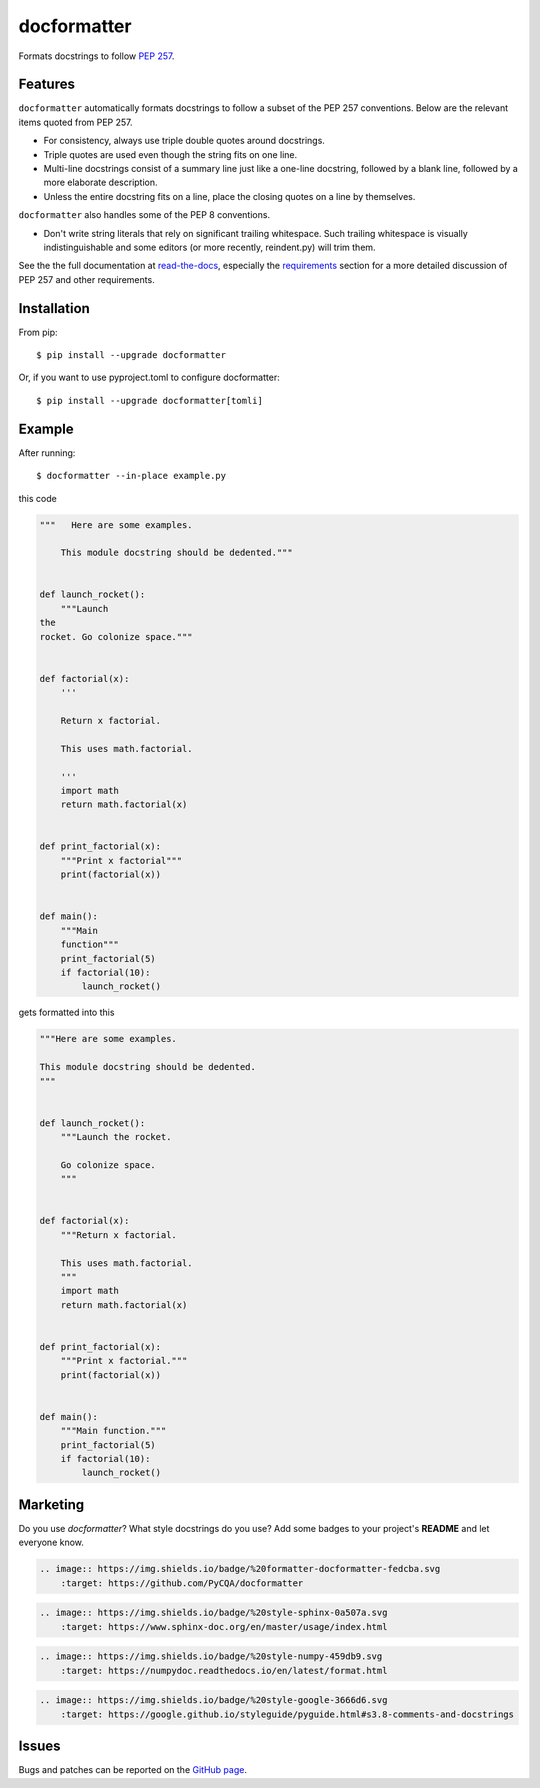 ============
docformatter
============

.. |CI| image:: https://img.shields.io/github/actions/workflow/status/PyCQA/docformatter/ci.yml?branch=master
    :target: https://github.com/PyCQA/docformatter/actions/workflows/ci.yml
.. |COVERALLS| image:: https://img.shields.io/coveralls/github/PyCQA/docformatter
    :target: https://coveralls.io/github/PyCQA/docformatter
.. |CONTRIBUTORS| image:: https://img.shields.io/github/contributors/PyCQA/docformatter
    :target: https://github.com/PyCQA/docformatter/graphs/contributors
.. |COMMIT| image:: https://img.shields.io/github/last-commit/PyCQA/docformatter
.. |BLACK| image:: https://img.shields.io/badge/%20style-black-000000.svg
    :target: https://github.com/psf/black
.. |ISORT| image:: https://img.shields.io/badge/%20imports-isort-%231674b1
    :target: https://pycqa.github.io/isort/
.. |SELF| image:: https://img.shields.io/badge/%20formatter-docformatter-fedcba.svg
    :target: https://github.com/PyCQA/docformatter
.. |SPHINXSTYLE| image:: https://img.shields.io/badge/%20style-sphinx-0a507a.svg
    :target: https://www.sphinx-doc.org/en/master/usage/index.html
.. |NUMPSTYLE| image:: https://img.shields.io/badge/%20style-numpy-459db9.svg
    :target: https://numpydoc.readthedocs.io/en/latest/format.html
.. |GOOGSTYLE| image:: https://img.shields.io/badge/%20style-google-3666d6.svg
    :target: https://google.github.io/styleguide/pyguide.html#s3.8-comments-and-docstrings

.. |VERSION| image:: https://img.shields.io/pypi/v/docformatter
.. |LICENSE| image:: https://img.shields.io/pypi/l/docformatter
.. |PYVERS| image:: https://img.shields.io/pypi/pyversions/docformatter
.. |PYMAT| image:: https://img.shields.io/pypi/format/docformatter
.. |DD| image:: https://img.shields.io/pypi/dd/docformatter

+----------------+----------------------------------------------------------+
| **Code**       + |BLACK| |ISORT|                                          +
+----------------+----------------------------------------------------------+
| **Docstrings** + |SELF| |NUMPSTYLE|                                        +
+----------------+----------------------------------------------------------+
| **GitHub**     + |CI| |CONTRIBUTORS| |COMMIT|                             +
+----------------+----------------------------------------------------------+
| **PyPi**       + |VERSION| |LICENSE| |PYVERS| |PYMAT| |DD|                +
+----------------+----------------------------------------------------------+

Formats docstrings to follow `PEP 257`_.

.. _`PEP 257`: http://www.python.org/dev/peps/pep-0257/

Features
========

``docformatter`` automatically formats docstrings to follow a subset of the PEP
257 conventions. Below are the relevant items quoted from PEP 257.

- For consistency, always use triple double quotes around docstrings.
- Triple quotes are used even though the string fits on one line.
- Multi-line docstrings consist of a summary line just like a one-line
  docstring, followed by a blank line, followed by a more elaborate
  description.
- Unless the entire docstring fits on a line, place the closing quotes
  on a line by themselves.

``docformatter`` also handles some of the PEP 8 conventions.

- Don't write string literals that rely on significant trailing
  whitespace. Such trailing whitespace is visually indistinguishable
  and some editors (or more recently, reindent.py) will trim them.

See the the full documentation at `read-the-docs`_, especially the
`requirements`_ section for a more detailed discussion of PEP 257 and other
requirements.

.. _read-the-docs: https://docformatter.readthedocs.io
.. _requirements: https://docformatter.readthedocs.io/en/latest/requirements.html

Installation
============

From pip::

    $ pip install --upgrade docformatter

Or, if you want to use pyproject.toml to configure docformatter::

    $ pip install --upgrade docformatter[tomli]

Example
=======

After running::

    $ docformatter --in-place example.py

this code

.. code-block:: python

    """   Here are some examples.

        This module docstring should be dedented."""


    def launch_rocket():
        """Launch
    the
    rocket. Go colonize space."""


    def factorial(x):
        '''

        Return x factorial.

        This uses math.factorial.

        '''
        import math
        return math.factorial(x)


    def print_factorial(x):
        """Print x factorial"""
        print(factorial(x))


    def main():
        """Main
        function"""
        print_factorial(5)
        if factorial(10):
            launch_rocket()


gets formatted into this

.. code-block:: python

    """Here are some examples.

    This module docstring should be dedented.
    """


    def launch_rocket():
        """Launch the rocket.

        Go colonize space.
        """


    def factorial(x):
        """Return x factorial.

        This uses math.factorial.
        """
        import math
        return math.factorial(x)


    def print_factorial(x):
        """Print x factorial."""
        print(factorial(x))


    def main():
        """Main function."""
        print_factorial(5)
        if factorial(10):
            launch_rocket()

Marketing
=========
Do you use *docformatter*?  What style docstrings do you use?  Add some badges to your project's **README** and let everyone know.

|SELF|

.. code-block::

    .. image:: https://img.shields.io/badge/%20formatter-docformatter-fedcba.svg
        :target: https://github.com/PyCQA/docformatter

|SPHINXSTYLE|

.. code-block::

    .. image:: https://img.shields.io/badge/%20style-sphinx-0a507a.svg
        :target: https://www.sphinx-doc.org/en/master/usage/index.html

|NUMPSTYLE|

.. code-block::

    .. image:: https://img.shields.io/badge/%20style-numpy-459db9.svg
        :target: https://numpydoc.readthedocs.io/en/latest/format.html

|GOOGSTYLE|

.. code-block::

    .. image:: https://img.shields.io/badge/%20style-google-3666d6.svg
        :target: https://google.github.io/styleguide/pyguide.html#s3.8-comments-and-docstrings

Issues
======

Bugs and patches can be reported on the `GitHub page`_.

.. _`GitHub page`: https://github.com/PyCQA/docformatter/issues
